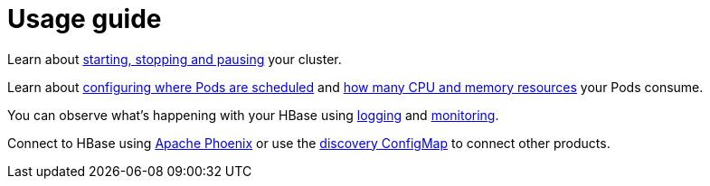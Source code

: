 = Usage guide

Learn about xref:usage-guide/operations/cluster-operations.adoc[starting, stopping and pausing] your cluster.

Learn about xref:usage-guide/operations/pod-placement.adoc[configuring where Pods are scheduled] and xref:usage-guide/resource-requests.adoc[how many CPU and memory resources] your Pods consume.

You can observe what's happening with your HBase using xref:usage-guide/logging.adoc[logging] and xref:usage-guide/monitoring.adoc[monitoring].

Connect to HBase using xref:usage-guide/phoenix.adoc[Apache Phoenix] or use the xref:usage-guide/discovery.adoc[discovery ConfigMap] to connect other products.
